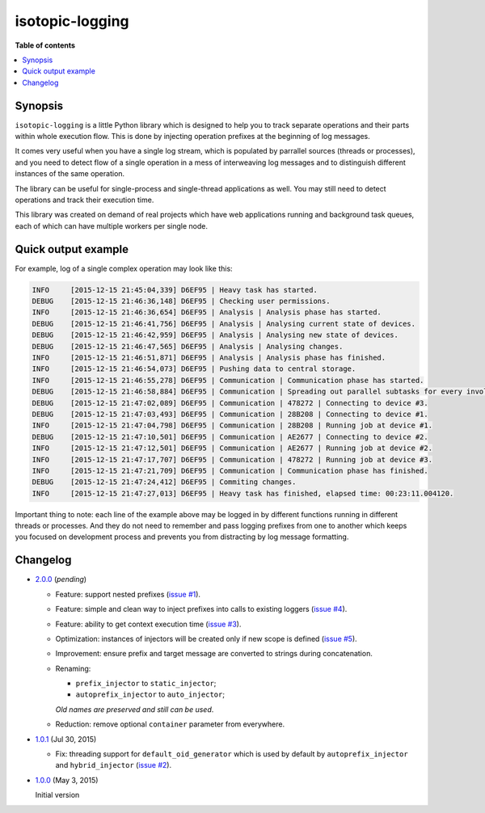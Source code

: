 isotopic-logging
================

|pypi_package| |pypi_downloads| |python_versions| |license|

|unix_build| |windows_build| |coverage_status|

|code_issues| |codeclimate| |codacy| |quality| |health| |requirements|


**Table of contents**

.. contents::
    :local:
    :depth: 2
    :backlinks: none


Synopsis
--------

``isotopic-logging`` is a little Python library which is designed to help you
to track separate operations and their parts within whole execution flow. This
is done by injecting operation prefixes at the beginning of log messages.

It comes very useful when you have a single log stream, which is populated by
parrallel sources (threads or processes), and you need to detect flow of a
single operation in a mess of interweaving log messages and to distinguish
different instances of the same operation.

The library can be useful for single-process and single-thread applications as
well. You may still need to detect operations and track their execution time.

This library was created on demand of real projects which have web applications
running and background task queues, each of which can have multiple workers per
single node.


Quick output example
--------------------

For example, log of a single complex operation may look like this:

.. code-block::

  INFO     [2015-12-15 21:45:04,339] D6EF95 | Heavy task has started.
  DEBUG    [2015-12-15 21:46:36,148] D6EF95 | Checking user permissions.
  INFO     [2015-12-15 21:46:36,654] D6EF95 | Analysis | Analysis phase has started.
  DEBUG    [2015-12-15 21:46:41,756] D6EF95 | Analysis | Analysing current state of devices.
  DEBUG    [2015-12-15 21:46:42,959] D6EF95 | Analysis | Analysing new state of devices.
  DEBUG    [2015-12-15 21:46:47,565] D6EF95 | Analysis | Analysing changes.
  INFO     [2015-12-15 21:46:51,871] D6EF95 | Analysis | Analysis phase has finished.
  INFO     [2015-12-15 21:46:54,073] D6EF95 | Pushing data to central storage.
  INFO     [2015-12-15 21:46:55,278] D6EF95 | Communication | Communication phase has started.
  DEBUG    [2015-12-15 21:46:58,884] D6EF95 | Communication | Spreading out parallel subtasks for every involved device.
  DEBUG    [2015-12-15 21:47:02,089] D6EF95 | Communication | 478272 | Connecting to device #3.
  DEBUG    [2015-12-15 21:47:03,493] D6EF95 | Communication | 28B208 | Connecting to device #1.
  INFO     [2015-12-15 21:47:04,798] D6EF95 | Communication | 28B208 | Running job at device #1.
  DEBUG    [2015-12-15 21:47:10,501] D6EF95 | Communication | AE2677 | Connecting to device #2.
  INFO     [2015-12-15 21:47:12,501] D6EF95 | Communication | AE2677 | Running job at device #2.
  INFO     [2015-12-15 21:47:17,707] D6EF95 | Communication | 478272 | Running job at device #3.
  INFO     [2015-12-15 21:47:21,709] D6EF95 | Communication | Communication phase has finished.
  DEBUG    [2015-12-15 21:47:24,412] D6EF95 | Commiting changes.
  INFO     [2015-12-15 21:47:27,013] D6EF95 | Heavy task has finished, elapsed time: 00:23:11.004120.


Important thing to note: each line of the example above may be logged in by
different functions running in different threads or processes. And they do not
need to remember and pass logging prefixes from one to another which keeps you
focused on development process and prevents you from distracting by log message
formatting.


Changelog
---------

* `2.0.0`_ (*pending*)

  * Feature: support nested prefixes (`issue #1`_).
  * Feature: simple and clean way to inject prefixes into calls to existing
    loggers (`issue #4`_).
  * Feature: ability to get context execution time (`issue #3`_).
  * Optimization: instances of injectors will be created only if new scope is
    defined (`issue #5`_).
  * Improvement: ensure prefix and target message are converted to strings
    during concatenation.
  * Renaming:

    - ``prefix_injector`` to ``static_injector``;
    - ``autoprefix_injector`` to ``auto_injector``;

    *Old names are preserved and still can be used*.
  * Reduction: remove optional ``container`` parameter from everywhere.

* `1.0.1`_ (Jul 30, 2015)

  * Fix: threading support for ``default_oid_generator`` which is used by
    default by ``autoprefix_injector`` and ``hybrid_injector`` (`issue #2`_).

* `1.0.0`_ (May 3, 2015)

  Initial version


.. |pypi_package| image:: http://img.shields.io/pypi/v/isotopic-logging.svg?style=flat
   :target: http://badge.fury.io/py/isotopic-logging/
   :alt: Latest PyPI package

.. |pypi_downloads| image:: http://img.shields.io/pypi/dm/isotopic-logging.svg?style=flat
   :target: https://crate.io/packages/isotopic-logging/
   :alt: Downloands of latest PyPI package

.. |python_versions| image:: https://img.shields.io/badge/Python-2.7,3.4-brightgreen.svg?style=flat
   :alt: Supported versions of Python

.. |license| image:: https://img.shields.io/badge/license-LGPLv3-blue.svg?style=flat
   :target: https://github.com/oblalex/isotopic-logging/blob/master/LICENSE

.. |unix_build| image:: http://img.shields.io/travis/oblalex/isotopic-logging.svg?style=flat&branch=master
   :target: https://travis-ci.org/oblalex/isotopic-logging
   :alt: Build status of the master branch on Unix

.. |windows_build| image:: https://ci.appveyor.com/api/projects/status/hopk502wokd0qdyb/branch/master?svg=true
   :target: https://ci.appveyor.com/project/oblalex/isotopic-logging
   :alt: Build status of the master branch on Windows

.. |coverage_status| image:: http://codecov.io/github/oblalex/isotopic-logging/coverage.svg?branch=master
   :target: http://codecov.io/github/oblalex/isotopic-logging?branch=master
   :alt: Test coverage

.. |code_issues| image:: https://www.quantifiedcode.com/api/v1/project/c5eb11f66c184f679d30b3e1b883ae6c/badge.svg
   :target: https://www.quantifiedcode.com/app/project/c5eb11f66c184f679d30b3e1b883ae6c
   :alt: Code issues

.. |codeclimate| image:: https://codeclimate.com/github/oblalex/isotopic-logging/badges/gpa.svg
   :target: https://codeclimate.com/github/oblalex/isotopic-logging
   :alt: Code Climate

.. |codacy| image:: https://api.codacy.com/project/badge/grade/802f334a292f45b2898d8777ad46b611
   :target: https://www.codacy.com/app/oblalex/isotopic-logging
   :alt: Codacy Code Review

.. |quality| image:: https://scrutinizer-ci.com/g/oblalex/isotopic-logging/badges/quality-score.png?b=master&style=flat
   :target: https://scrutinizer-ci.com/g/oblalex/isotopic-logging/?branch=master
   :alt: Scrutinizer Code Quality

.. |health| image:: https://landscape.io/github/oblalex/isotopic-logging/master/landscape.svg?style=flat
   :target: https://landscape.io/github/oblalex/isotopic-logging/master
   :alt: Code Health

.. |requirements| image:: https://requires.io/github/oblalex/isotopic-logging/requirements.svg?branch=master
   :target: https://requires.io/github/oblalex/isotopic-logging/requirements/?branch=master
   :alt: Requirements Status


.. _Cheese Shop: https://pypi.python.org/pypi/isotopic-logging
.. _Isotopic labeling: http://en.wikipedia.org/wiki/Isotopic_labeling

.. _OID_LENGTH: https://github.com/oblalex/isotopic-logging/blob/master/isotopic_logging/defaults.py#L3

.. _issue #1: https://github.com/oblalex/isotopic-logging/issues/1
.. _issue #2: https://github.com/oblalex/isotopic-logging/issues/2
.. _issue #3: https://github.com/oblalex/isotopic-logging/issues/3
.. _issue #4: https://github.com/oblalex/isotopic-logging/issues/4
.. _issue #5: https://github.com/oblalex/isotopic-logging/issues/5

.. _2.0.0: https://github.com/oblalex/isotopic-logging/compare/v1.0.1...v2.0.0
.. _1.0.1: https://github.com/oblalex/isotopic-logging/compare/v1.0.0...v1.0.1
.. _1.0.0: https://github.com/oblalex/isotopic-logging/releases/tag/v1.0.0
